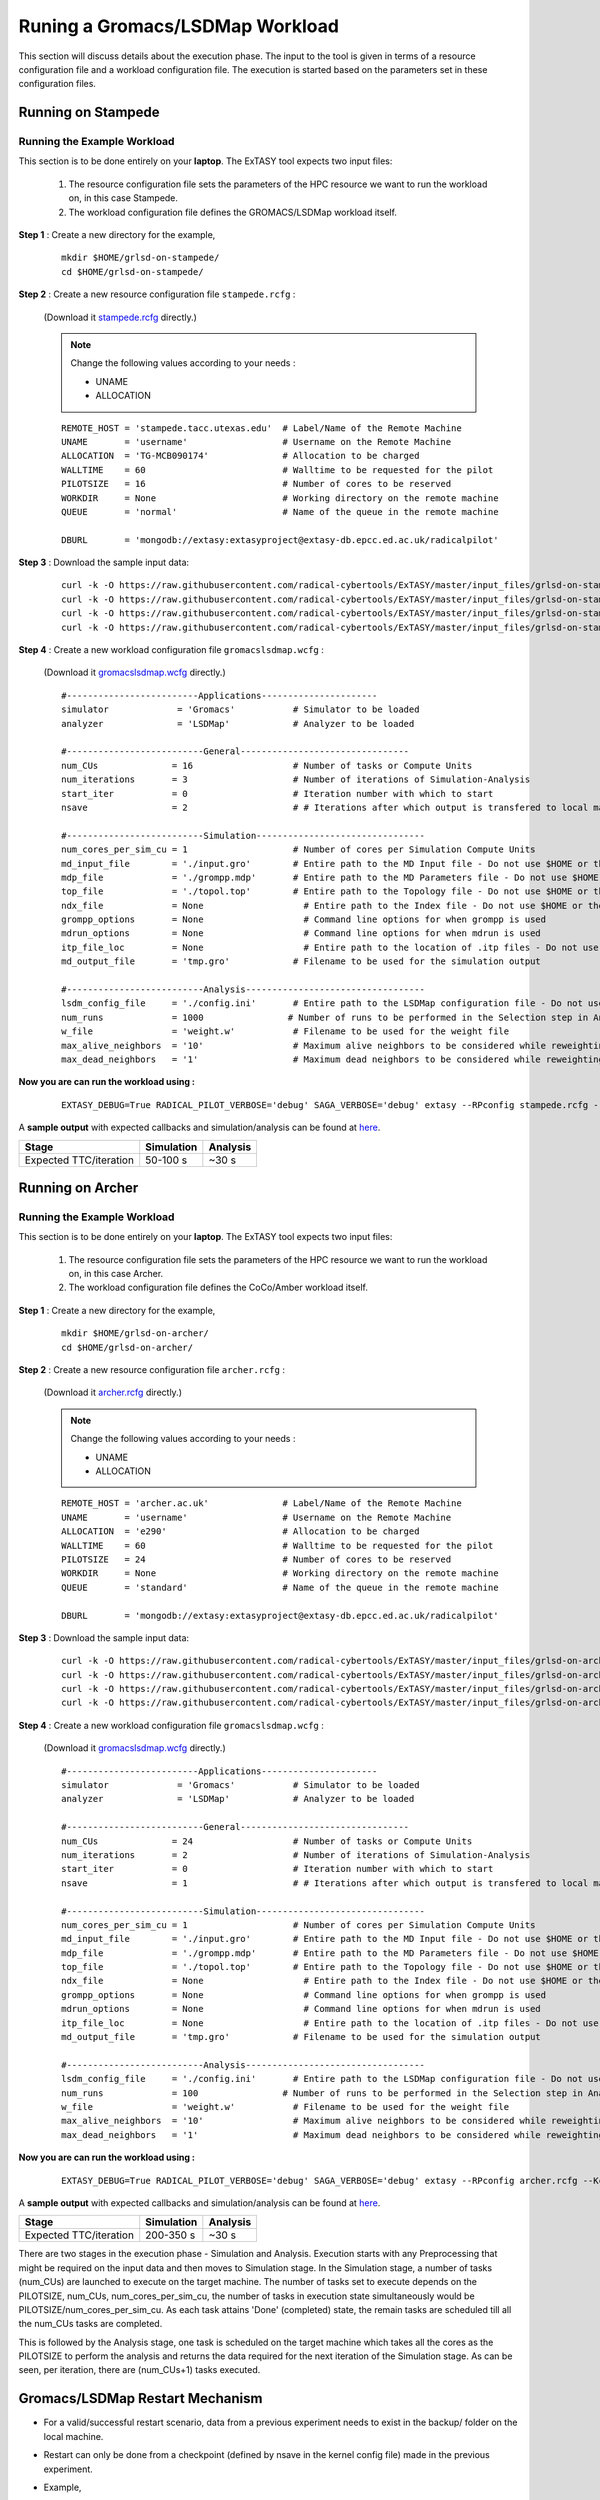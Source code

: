 .. _grlsd:

********************************
Runing a Gromacs/LSDMap Workload
********************************

This section will discuss details about the execution phase. The input to the tool
is given in terms of a resource configuration file and a workload configuration file.
The execution is started based on the parameters set in these configuration files.

Running on Stampede
===================

Running the Example Workload
----------------------------

This section is to be done entirely on your **laptop**. The ExTASY tool expects two input
files:

    1. The resource configuration file sets the parameters of the HPC resource we want to
       run the workload on, in this case Stampede.

    2. The workload configuration file defines the GROMACS/LSDMap workload itself.

**Step 1** : Create a new directory for the example,

    ::

        mkdir $HOME/grlsd-on-stampede/
        cd $HOME/grlsd-on-stampede/

**Step 2** : Create a new resource configuration file ``stampede.rcfg`` :

    (Download it `stampede.rcfg <https://raw.githubusercontent.com/radical-cybertools/ExTASY/master/config_files/grlsd-on-stampede/stampede.rcfg>`_ directly.)


    .. note::   Change the following values according to your needs :

                * UNAME
                * ALLOCATION

    ::

        REMOTE_HOST = 'stampede.tacc.utexas.edu'  # Label/Name of the Remote Machine
        UNAME       = 'username'                  # Username on the Remote Machine
        ALLOCATION  = 'TG-MCB090174'              # Allocation to be charged
        WALLTIME    = 60                          # Walltime to be requested for the pilot
        PILOTSIZE   = 16                          # Number of cores to be reserved
        WORKDIR     = None                        # Working directory on the remote machine
        QUEUE       = 'normal'                    # Name of the queue in the remote machine

        DBURL       = 'mongodb://extasy:extasyproject@extasy-db.epcc.ed.ac.uk/radicalpilot'

**Step 3** : Download the sample input data:

    ::

        curl -k -O https://raw.githubusercontent.com/radical-cybertools/ExTASY/master/input_files/grlsd-on-stampede/config.ini
        curl -k -O https://raw.githubusercontent.com/radical-cybertools/ExTASY/master/input_files/grlsd-on-stampede/grompp.mdp
        curl -k -O https://raw.githubusercontent.com/radical-cybertools/ExTASY/master/input_files/grlsd-on-stampede/input.gro
        curl -k -O https://raw.githubusercontent.com/radical-cybertools/ExTASY/master/input_files/grlsd-on-stampede/topol.top


**Step 4** : Create a new workload configuration file ``gromacslsdmap.wcfg`` :

    (Download it `gromacslsdmap.wcfg <https://raw.githubusercontent.com/radical-cybertools/ExTASY/master/config_files/grlsd-on-stampede/gromacslsdmap.wcfg>`_ directly.)

    ::

        #-------------------------Applications----------------------
        simulator             = 'Gromacs'           # Simulator to be loaded
        analyzer              = 'LSDMap'            # Analyzer to be loaded

        #--------------------------General--------------------------------
        num_CUs              = 16                   # Number of tasks or Compute Units
        num_iterations       = 3                    # Number of iterations of Simulation-Analysis
        start_iter           = 0                    # Iteration number with which to start
        nsave                = 2                    # # Iterations after which output is transfered to local machine

        #--------------------------Simulation--------------------------------
        num_cores_per_sim_cu = 1                    # Number of cores per Simulation Compute Units
        md_input_file        = './input.gro'        # Entire path to the MD Input file - Do not use $HOME or the likes
        mdp_file             = './grompp.mdp'       # Entire path to the MD Parameters file - Do not use $HOME or the likes
        top_file             = './topol.top'        # Entire path to the Topology file - Do not use $HOME or the likes
        ndx_file             = None                   # Entire path to the Index file - Do not use $HOME or the likes
        grompp_options       = None                   # Command line options for when grompp is used
        mdrun_options        = None                   # Command line options for when mdrun is used
        itp_file_loc         = None                   # Entire path to the location of .itp files - Do not use $HOME or the likes
        md_output_file       = 'tmp.gro'            # Filename to be used for the simulation output

        #--------------------------Analysis----------------------------------
        lsdm_config_file     = './config.ini'       # Entire path to the LSDMap configuration file - Do not use $HOME or the likes
        num_runs             = 1000                # Number of runs to be performed in the Selection step in Analysis
        w_file               = 'weight.w'           # Filename to be used for the weight file
        max_alive_neighbors  = '10'                 # Maximum alive neighbors to be considered while reweighting
        max_dead_neighbors   = '1'                  # Maximum dead neighbors to be considered while reweighting



**Now you are can run the workload using :**

    ::

        EXTASY_DEBUG=True RADICAL_PILOT_VERBOSE='debug' SAGA_VERBOSE='debug' extasy --RPconfig stampede.rcfg --Kconfig gromacslsdmap.wcfg 2> extasy.log

A **sample output** with expected callbacks and simulation/analysis can be found at `here <https://github.com/radical-cybertools/ExTASY/tree/master/sample_output_logs/grlsd-on-stampede>`_.

+------------------------+----------------+--------------+
|     Stage              |   Simulation   |   Analysis   |
+========================+================+==============+
| Expected TTC/iteration |    50-100 s    |     ~30 s    |
+------------------------+----------------+--------------+

Running on Archer
=================

Running the Example Workload
----------------------------

This section is to be done entirely on your **laptop**. The ExTASY tool expects two input
files:

    1. The resource configuration file sets the parameters of the HPC resource we want
       to run the workload on, in this case Archer.

    2. The workload configuration file defines the CoCo/Amber workload itself.

**Step 1** : Create a new directory for the example,

    ::

        mkdir $HOME/grlsd-on-archer/
        cd $HOME/grlsd-on-archer/

**Step 2** : Create a new resource configuration file ``archer.rcfg`` :

    (Download it `archer.rcfg <https://raw.githubusercontent.com/radical-cybertools/ExTASY/master/config_files/grlsd-on-archer/archer.rcfg>`_ directly.)


    .. note::   Change the following values according to your needs :

                * UNAME
                * ALLOCATION

    ::

        REMOTE_HOST = 'archer.ac.uk'              # Label/Name of the Remote Machine
        UNAME       = 'username'                  # Username on the Remote Machine
        ALLOCATION  = 'e290'                      # Allocation to be charged
        WALLTIME    = 60                          # Walltime to be requested for the pilot
        PILOTSIZE   = 24                          # Number of cores to be reserved
        WORKDIR     = None                        # Working directory on the remote machine
        QUEUE       = 'standard'                  # Name of the queue in the remote machine

        DBURL       = 'mongodb://extasy:extasyproject@extasy-db.epcc.ed.ac.uk/radicalpilot'

**Step 3** : Download the sample input data:

    ::

        curl -k -O https://raw.githubusercontent.com/radical-cybertools/ExTASY/master/input_files/grlsd-on-archer/config.ini
        curl -k -O https://raw.githubusercontent.com/radical-cybertools/ExTASY/master/input_files/grlsd-on-archer/grompp.mdp
        curl -k -O https://raw.githubusercontent.com/radical-cybertools/ExTASY/master/input_files/grlsd-on-archer/input.gro
        curl -k -O https://raw.githubusercontent.com/radical-cybertools/ExTASY/master/input_files/grlsd-on-archer/topol.top



**Step 4** : Create a new workload configuration file ``gromacslsdmap.wcfg`` :

    (Download it `gromacslsdmap.wcfg <https://raw.githubusercontent.com/radical-cybertools/ExTASY/master/config_files/grlsd-on-archer/gromacslsdmap.wcfg>`_ directly.)

    ::

        #-------------------------Applications----------------------
        simulator             = 'Gromacs'           # Simulator to be loaded
        analyzer              = 'LSDMap'            # Analyzer to be loaded

        #--------------------------General--------------------------------
        num_CUs              = 24                   # Number of tasks or Compute Units
        num_iterations       = 2                    # Number of iterations of Simulation-Analysis
        start_iter           = 0                    # Iteration number with which to start
        nsave                = 1                    # # Iterations after which output is transfered to local machine

        #--------------------------Simulation--------------------------------
        num_cores_per_sim_cu = 1                    # Number of cores per Simulation Compute Units
        md_input_file        = './input.gro'        # Entire path to the MD Input file - Do not use $HOME or the likes
        mdp_file             = './grompp.mdp'       # Entire path to the MD Parameters file - Do not use $HOME or the likes
        top_file             = './topol.top'        # Entire path to the Topology file - Do not use $HOME or the likes
        ndx_file             = None                   # Entire path to the Index file - Do not use $HOME or the likes
        grompp_options       = None                   # Command line options for when grompp is used
        mdrun_options        = None                   # Command line options for when mdrun is used
        itp_file_loc         = None                   # Entire path to the location of .itp files - Do not use $HOME or the likes
        md_output_file       = 'tmp.gro'            # Filename to be used for the simulation output

        #--------------------------Analysis----------------------------------
        lsdm_config_file     = './config.ini'       # Entire path to the LSDMap configuration file - Do not use $HOME or the likes
        num_runs             = 100                # Number of runs to be performed in the Selection step in Analysis
        w_file               = 'weight.w'           # Filename to be used for the weight file
        max_alive_neighbors  = '10'                 # Maximum alive neighbors to be considered while reweighting
        max_dead_neighbors   = '1'                  # Maximum dead neighbors to be considered while reweighting



**Now you are can run the workload using :**

    ::

        EXTASY_DEBUG=True RADICAL_PILOT_VERBOSE='debug' SAGA_VERBOSE='debug' extasy --RPconfig archer.rcfg --Kconfig gromacslsdmap.wcfg 2> extasy.log

A **sample output** with expected callbacks and simulation/analysis can be found at `here <https://github.com/radical-cybertools/ExTASY/tree/master/sample_output_logs/grlsd-on-archer>`_.

+------------------------+----------------+--------------+
|     Stage              |   Simulation   |   Analysis   |
+========================+================+==============+
| Expected TTC/iteration |    200-350 s   |     ~30 s    |
+------------------------+----------------+--------------+


There are two stages in the execution phase - Simulation and Analysis. Execution starts
with any Preprocessing that might be required on the input data and then moves to
Simulation stage. In the Simulation stage, a number of tasks (num_CUs) are launched to
execute on the target machine. The number of tasks set to execute depends on the PILOTSIZE,
num_CUs, num_cores_per_sim_cu, the number of tasks in execution state simultaneously would
be PILOTSIZE/num_cores_per_sim_cu. As each task attains 'Done' (completed) state, the
remain tasks are scheduled till all the num_CUs tasks are completed.

This is followed by the Analysis stage, one task is scheduled on the target machine which
takes all the cores as the PILOTSIZE to perform the analysis and returns the data required
for the next iteration of the Simulation stage. As can be seen, per iteration, there are
(num_CUs+1) tasks executed.


Gromacs/LSDMap Restart Mechanism
================================

* For a valid/successful restart scenario, data from a previous experiment needs to exist in the backup/ folder on the local machine.

* Restart can only be done from a checkpoint (defined by nsave in the kernel config file) made in the previous experiment.

* Example,

        Experiment 1 : num_iterations = 4, start_iter = 0, nsave = 2

        Backups created : iter1/ (after 2 iterations) , iter3/ (after 4 iterations)

        Experiment 2 (restart) : num_iterations = 2, start_iter = 4 (=start from 5th iter), nsave = 2

        **Note** : start_iter should match one of the previous checkpoints and start_iter should be a multiple of nsave.


